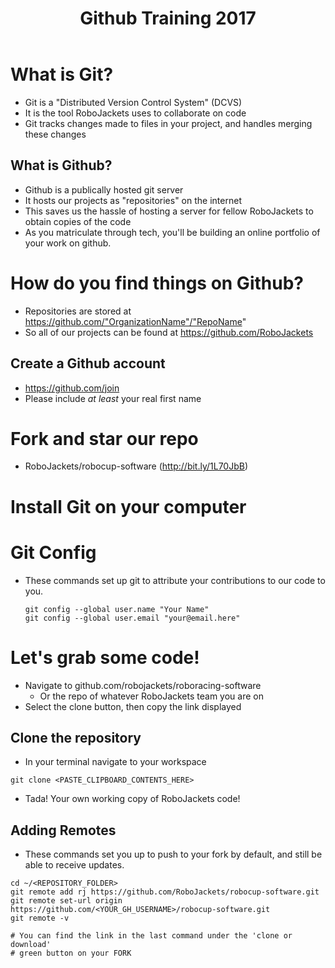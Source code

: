 #+TITLE: Github Training 2017
#+AUTHOR: Sahit Chintalapudi and Josh Ting 
#+EMAIL: schintalapudi@gatech.edu
#+REVEAL_THEME: black
#+REVEAL_TRANS: linear
#+REVEAL_SPEED: fast
#+REVEAL_PLUGINS: (notes pdf)
#+REVEAL_HLEVEL: 1
#+OPTIONS: toc:nil timestamp:nil reveal_control:t num:nil reveal_history:t tags:nil author:nil

* What is Git?
- Git is a "Distributed Version Control System" (DCVS)
- It is the tool RoboJackets uses to collaborate on code
- Git tracks changes made to files in your project, and handles merging
  these changes

** What is Github?
- Github is a publically hosted git server
- It hosts our projects as "repositories" on the internet
- This saves us the hassle of hosting a server for fellow RoboJackets to
  obtain copies of the code
- As you matriculate through tech, you'll be building an online portfolio of
  your work on github.

* How do you find things on Github?
- Repositories are stored at https://github.com/"OrganizationName"/"RepoName"
- So all of our projects can be found at https://github.com/RoboJackets

** Create a Github account
- [[https://github.com/join%0A][https://github.com/join]]
- Please include /at least/ your real first name

[[file:https://i.imgur.com/0cdXQXW.png]]

* Fork and star our repo
- RoboJackets/robocup-software (http://bit.ly/1L70JbB)

[[file:https://i.imgur.com/kYzz2oh.png]]

* Install Git on your computer
# todo

* Git Config
- These commands set up git to attribute your contributions to our code to you.

  #+BEGIN_SRC shell
    git config --global user.name "Your Name"
    git config --global user.email "your@email.here"
  #+END_SRC

* Let's grab some code!
- Navigate to github.com/robojackets/roboracing-software
    - Or the repo of whatever RoboJackets team you are on
- Select the clone button, then copy the link displayed
[[file:https://i.imgur.com/36pXIT9.png]]

** Clone the repository
- In your terminal navigate to your workspace

#+BEGIN_SRC shell
git clone <PASTE_CLIPBOARD_CONTENTS_HERE>
#+END_SRC

- Tada! Your own working copy of RoboJackets code!

** Adding Remotes
- These commands set you up to push to your fork by default, and still be able to receive updates.

#+BEGIN_SRC shell
  cd ~/<REPOSITORY_FOLDER>
  git remote add rj https://github.com/RoboJackets/robocup-software.git
  git remote set-url origin https://github.com/<YOUR_GH_USERNAME>/robocup-software.git
  git remote -v

  # You can find the link in the last command under the 'clone or download'
  # green button on your FORK
#+END_SRC
